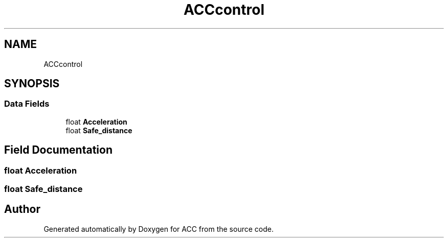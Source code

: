 .TH "ACCcontrol" 3 "Version 1.0.0" "ACC" \" -*- nroff -*-
.ad l
.nh
.SH NAME
ACCcontrol
.SH SYNOPSIS
.br
.PP
.SS "Data Fields"

.in +1c
.ti -1c
.RI "float \fBAcceleration\fP"
.br
.ti -1c
.RI "float \fBSafe_distance\fP"
.br
.in -1c
.SH "Field Documentation"
.PP 
.SS "float Acceleration"

.SS "float Safe_distance"


.SH "Author"
.PP 
Generated automatically by Doxygen for ACC from the source code\&.
